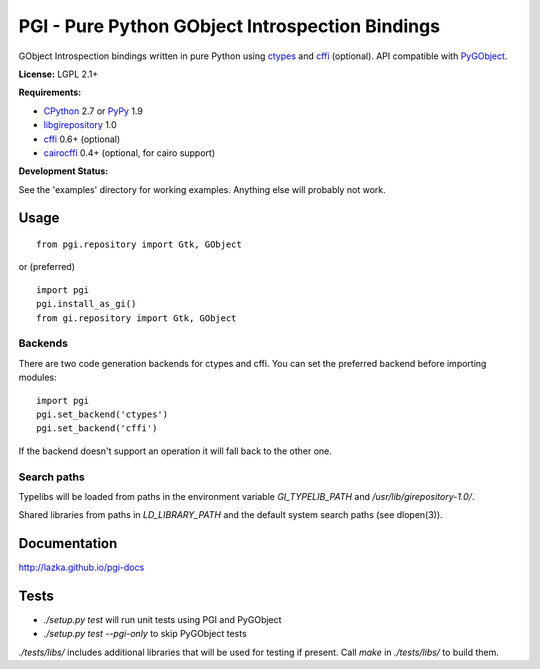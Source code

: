 PGI - Pure Python GObject Introspection Bindings
================================================

GObject Introspection bindings written in pure Python using ctypes_
and cffi_ (optional). API compatible with PyGObject_.

**License:** LGPL 2.1+

**Requirements:**

- CPython_ 2.7 or PyPy_ 1.9
- libgirepository_ 1.0
- cffi_ 0.6+ (optional)
- cairocffi_ 0.4+ (optional, for cairo support)

**Development Status:**

See the 'examples' directory for working examples.
Anything else will probably not work.

.. _ctypes: http://docs.python.org/2/library/ctypes.html
.. _cffi: http://cffi.readthedocs.org/en/latest/
.. _cairocffi: http://pythonhosted.org/cairocffi/
.. _PyGObject: http://git.gnome.org/browse/pygobject/
.. _libgirepository: http://git.gnome.org/browse/gobject-introspection/
.. _CPython: http://www.python.org/
.. _PyPy: http://pypy.org/

Usage
-----

::

    from pgi.repository import Gtk, GObject

or (preferred)

::

    import pgi
    pgi.install_as_gi()
    from gi.repository import Gtk, GObject

Backends
~~~~~~~~

There are two code generation backends for ctypes and cffi. You can set
the preferred backend before importing modules:

::

    import pgi
    pgi.set_backend('ctypes')
    pgi.set_backend('cffi')

If the backend doesn't support an operation it will fall back to the other one.

Search paths
~~~~~~~~~~~~

Typelibs will be loaded from paths in the environment variable
`GI_TYPELIB_PATH` and `/usr/lib/girepository-1.0/`.

Shared libraries from paths in `LD_LIBRARY_PATH` and the default system
search paths (see dlopen(3)).

Documentation
-------------

http://lazka.github.io/pgi-docs

Tests
-----

- `./setup.py test` will run unit tests using PGI and PyGObject
- `./setup.py test --pgi-only` to skip PyGObject tests

`./tests/libs/` includes additional libraries that will be used for testing
if present. Call `make` in `./tests/libs/` to build them.

